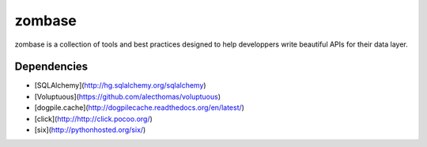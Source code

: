 zombase
=======

zombase is a collection of tools and best practices designed to help
developpers write beautiful APIs for their data layer.

Dependencies
------------

* [SQLAlchemy](http://hg.sqlalchemy.org/sqlalchemy)
* [Voluptuous](https://github.com/alecthomas/voluptuous)
* [dogpile.cache](http://dogpilecache.readthedocs.org/en/latest/)
* [click](http://http://click.pocoo.org/)
* [six](http://pythonhosted.org/six/)
